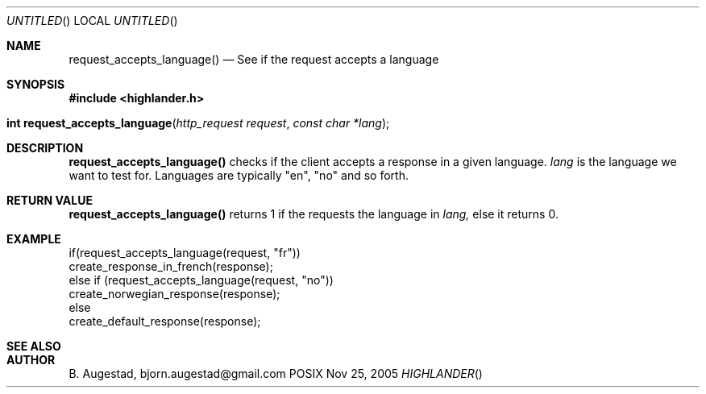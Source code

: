 .Dd Nov 25, 2005
.Os POSIX
.Dt HIGHLANDER
.Th request_accepts_language 3
.Sh NAME
.Nm request_accepts_language()
.Nd See if the request accepts a language
.Sh SYNOPSIS
.Fd #include <highlander.h>
.Fo "int request_accepts_language"
.Fa "http_request request"
.Fa "const char *lang"
.Fc
.Sh DESCRIPTION
.Nm
checks if the client accepts a response in a given language. 
.Fa lang 
is the language we want to test for.  Languages are typically "en",
"no" and so forth.
.Sh RETURN VALUE
.Nm
returns 1 if the requests the language in
.Fa lang,
else it returns 0.
.Sh EXAMPLE
.Bd -literal
if(request_accepts_language(request, "fr"))
    create_response_in_french(response);
else if (request_accepts_language(request, "no"))
    create_norwegian_response(response);
else
    create_default_response(response);
.Ed
.Sh SEE ALSO
.Sh AUTHOR
.An B. Augestad, bjorn.augestad@gmail.com
